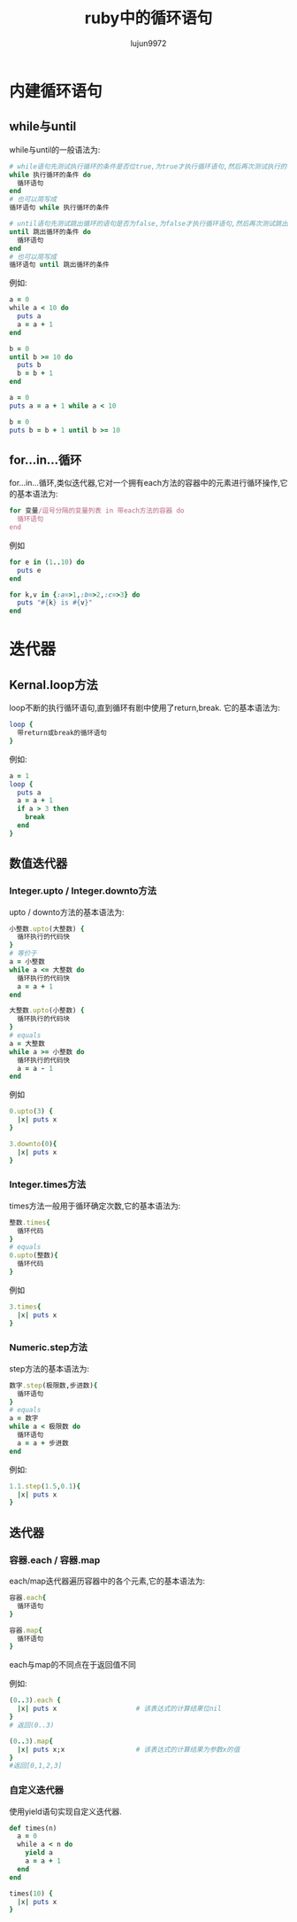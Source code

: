 #+TITLE: ruby中的循环语句
#+AUTHOR: lujun9972
#+OPTIONS: ^:{}

* 内建循环语句

** while与until
while与until的一般语法为:
#+BEGIN_SRC ruby :export nil
  # while语句先测试执行循环的条件是否位true,为true才执行循环语句,然后再次测试执行的循环条件
  while 执行循环的条件 do
    循环语句
  end
  # 也可以简写成
  循环语句 while 执行循环的条件

  # until语句先测试跳出循环的语句是否为false,为false才执行循环语句,然后再次测试跳出循环的条件
  until 跳出循环的条件 do
    循环语句
  end
  # 也可以简写成
  循环语句 until 跳出循环的条件
#+END_SRC

例如:
#+BEGIN_SRC ruby
  a = 0
  while a < 10 do
    puts a
    a = a + 1
  end

  b = 0
  until b >= 10 do
    puts b
    b = b + 1
  end

  a = 0
  puts a = a + 1 while a < 10

  b = 0
  puts b = b + 1 until b >= 10
#+END_SRC

** for...in...循环
for...in...循环,类似迭代器,它对一个拥有each方法的容器中的元素进行循环操作,它的基本语法为:
#+BEGIN_SRC ruby :export nil
  for 变量/逗号分隔的变量列表 in 带each方法的容器 do
    循环语句
  end
#+END_SRC

例如
#+BEGIN_SRC ruby
  for e in (1..10) do
    puts e
  end

  for k,v in {:a=>1,:b=>2,:c=>3} do
    puts "#{k} is #{v}"
  end
#+END_SRC

* 迭代器

** Kernal.loop方法
loop不断的执行循环语句,直到循环有剧中使用了return,break. 它的基本语法为:
#+BEGIN_SRC ruby :export nil
  loop {
    带return或break的循环语句
  }
#+END_SRC

例如:
#+BEGIN_SRC ruby
  a = 1
  loop {
    puts a
    a = a + 1
    if a > 3 then
      break
    end
  }
#+END_SRC

** 数值迭代器

*** Integer.upto / Integer.downto方法
upto / downto方法的基本语法为:
#+BEGIN_SRC ruby
  小整数.upto(大整数) {
    循环执行的代码快
  }
  # 等价于
  a = 小整数
  while a <= 大整数 do
    循环执行的代码快
    a = a + 1
  end

  大整数.upto(小整数) {
    循环执行的代码块
  }
  # equals
  a = 大整数
  while a >= 小整数 do
    循环执行的代码快
    a = a - 1
  end
#+END_SRC

例如
#+BEGIN_SRC ruby
  0.upto(3) {
    |x| puts x
  }

  3.downto(0){
    |x| puts x
  }
#+END_SRC

*** Integer.times方法
times方法一般用于循环确定次数,它的基本语法为:
#+BEGIN_SRC ruby :export nil
  整数.times{
    循环代码
  }
  # equals
  0.upto(整数){
    循环代码
  }
#+END_SRC

例如
#+BEGIN_SRC ruby
  3.times{
    |x| puts x
  }
#+END_SRC

*** Numeric.step方法
step方法的基本语法为:
#+BEGIN_SRC ruby
  数字.step(极限数,步进数){
    循环语句
  }
  # equals
  a = 数字
  while a < 极限数 do
    循环语句
    a = a + 步进数
  end
#+END_SRC

例如:
#+BEGIN_SRC ruby
  1.1.step(1.5,0.1){
    |x| puts x
  }
#+END_SRC

** 迭代器
*** 容器.each / 容器.map
each/map迭代器遍历容器中的各个元素,它的基本语法为:
#+BEGIN_SRC ruby
  容器.each{
    循环语句
  }

  容器.map{
    循环语句
  }

#+END_SRC
each与map的不同点在于返回值不同

例如:
#+BEGIN_SRC ruby
  (0..3).each {
    |x| puts x                    # 该表达式的计算结果位nil
  }
  # 返回(0..3)

  (0..3).map{
    |x| puts x;x                  # 该表达式的计算结果为参数x的值
  }
  #返回[0,1,2,3]
#+END_SRC

*** 自定义迭代器
使用yield语句实现自定义迭代器.

#+BEGIN_SRC ruby
  def times(n)
    a = 0
    while a < n do
      yield a
      a = a + 1
    end
  end

  times(10) {
    |x| puts x
  }
#+END_SRC

